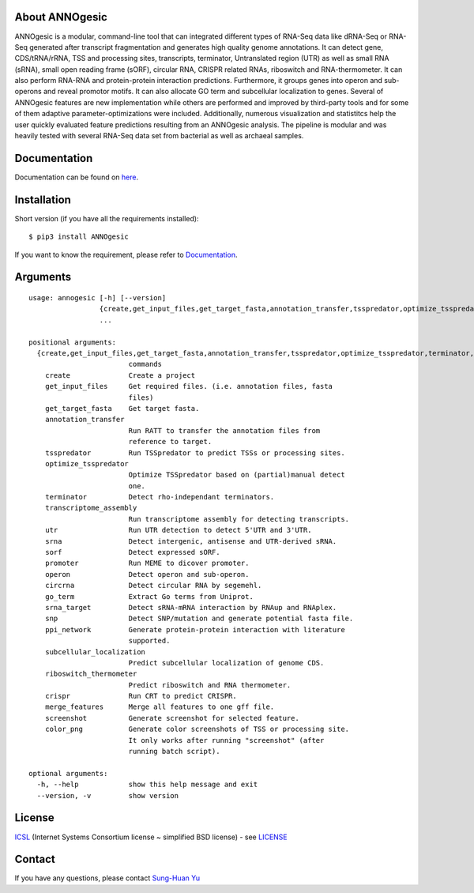 .. image:: https://img.shields.io/pypi/v/annogesic.svg
   :target: https://pypi.python.org/pypi/ANNOgesic/
.. image:: https://img.shields.io/pypi/l/annogesic.svg
   :target: https://pypi.python.org/pypi/ANNOgesic/
.. image:: https://zenodo.org/badge/DOI/10.5281/zenodo.165468.svg
   :target: https://doi.org/10.5281/zenodo.165468

About ANNOgesic
---------------
ANNOgesic is a modular, command-line tool that can
integrated different types of RNA-Seq data like dRNA-Seq or RNA-Seq
generated after transcript fragmentation and generates high quality
genome annotations. It can detect gene, CDS/tRNA/rRNA, TSS and
processing sites, transcripts, terminator, Untranslated region (UTR)
as well as small RNA (sRNA), small open reading frame (sORF), circular
RNA, CRISPR related RNAs, riboswitch and RNA-thermometer.
It can also perform RNA-RNA
and protein-protein interaction predictions. Furthermore, it groups
genes into operon and sub-operons and reveal promotor motifs. It can
also allocate GO term and subcellular localization to genes. Several
of ANNOgesic features are new implementation while others are
performed and improved by third-party tools and for some of them
adaptive parameter-optimizations were included. Additionally, numerous
visualization and statistitcs help the user quickly evaluated feature
predictions resulting from an ANNOgesic analysis. The pipeline is
modular and was heavily tested with several RNA-Seq data set from
bacterial as well as archaeal samples.

Documentation
-------------

Documentation can be found on
`here <http://pythonhosted.org/ANNOgesic>`__.

Installation
------------

Short version (if you have all the requirements installed):

::

    $ pip3 install ANNOgesic

If you want to know the requirement, please refer to 
`Documentation <http://pythonhosted.org/ANNOgesic/>`__.

Arguments
-------------

::

    usage: annogesic [-h] [--version]
                     {create,get_input_files,get_target_fasta,annotation_transfer,tsspredator,optimize_tsspredator,terminator,transcriptome_assembly,utr,srna,sorf,promoter,operon,circrna,go_term,srna_target,snp,ppi_network,subcellular_localization,riboswitch_thermometer,crispr,merge_features,screenshot,color_png}
                     ...
    
    positional arguments:
      {create,get_input_files,get_target_fasta,annotation_transfer,tsspredator,optimize_tsspredator,terminator,transcriptome_assembly,utr,srna,sorf,promoter,operon,circrna,go_term,srna_target,snp,ppi_network,subcellular_localization,riboswitch_thermometer,crispr,merge_features,screenshot,color_png}
                            commands
        create              Create a project
        get_input_files     Get required files. (i.e. annotation files, fasta
                            files)
        get_target_fasta    Get target fasta.
        annotation_transfer
                            Run RATT to transfer the annotation files from
                            reference to target.
        tsspredator         Run TSSpredator to predict TSSs or processing sites.
        optimize_tsspredator
                            Optimize TSSpredator based on (partial)manual detect
                            one.
        terminator          Detect rho-independant terminators.
        transcriptome_assembly
                            Run transcriptome assembly for detecting transcripts.
        utr                 Run UTR detection to detect 5'UTR and 3'UTR.
        srna                Detect intergenic, antisense and UTR-derived sRNA.
        sorf                Detect expressed sORF.
        promoter            Run MEME to dicover promoter.
        operon              Detect operon and sub-operon.
        circrna             Detect circular RNA by segemehl.
        go_term             Extract Go terms from Uniprot.
        srna_target         Detect sRNA-mRNA interaction by RNAup and RNAplex.
        snp                 Detect SNP/mutation and generate potential fasta file.
        ppi_network         Generate protein-protein interaction with literature
                            supported.
        subcellular_localization
                            Predict subcellular localization of genome CDS.
        riboswitch_thermometer
                            Predict riboswitch and RNA thermometer.
        crispr              Run CRT to predict CRISPR.
        merge_features      Merge all features to one gff file.
        screenshot          Generate screenshot for selected feature.
        color_png           Generate color screenshots of TSS or processing site.
                            It only works after running "screenshot" (after
                            running batch script).
    
    optional arguments:
      -h, --help            show this help message and exit
      --version, -v         show version

License
-------

`ICSL <https://en.wikipedia.org/wiki/ISC_license>`__ (Internet Systems
Consortium license ~ simplified BSD license) - see `LICENSE <https://pythonhosted.org/ANNOgesic/license.html>`__

Contact
-------

If you have any questions, please contact `Sung-Huan Yu <mailto:sung-huan.yu@uni-wuerzburg.de>`_
